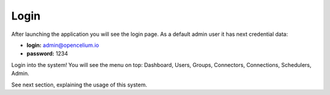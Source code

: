 ##################
Login
##################

After launching the application you will see the login page. As a default admin user it has next credential data:


- **login:** admin@opencelium.io
- **password:** 1234

Login into the system! You will see the menu on top: Dashboard, Users, Groups, Connectors, Connections, Schedulers,
Admin.

See next section, explaining the usage of this system.
